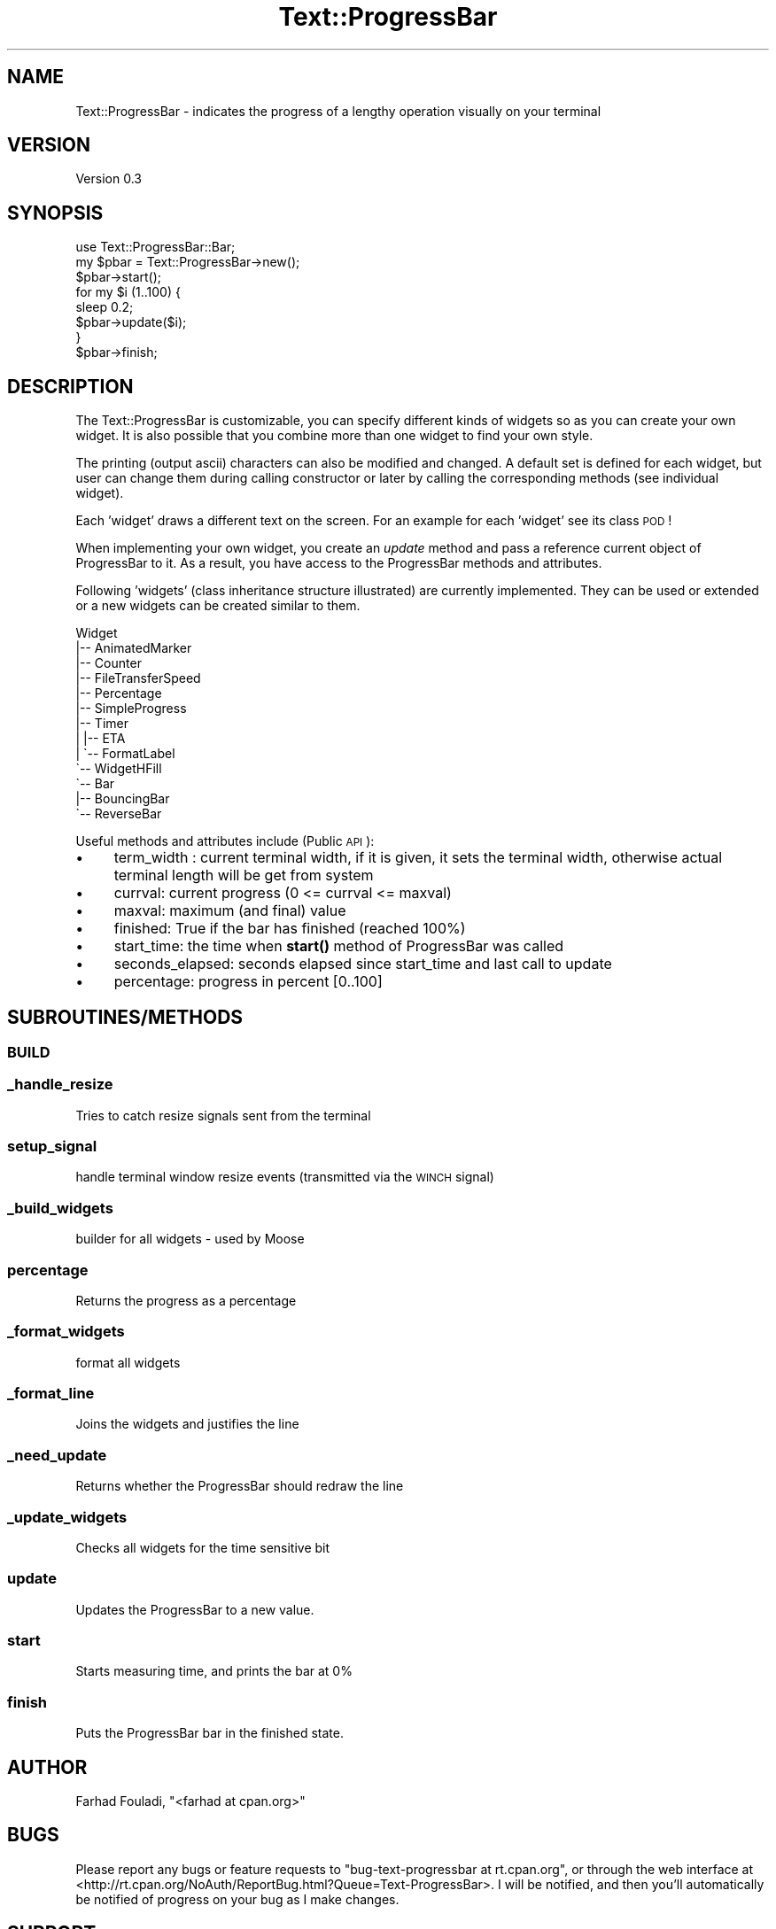 .\" Automatically generated by Pod::Man 4.14 (Pod::Simple 3.40)
.\"
.\" Standard preamble:
.\" ========================================================================
.de Sp \" Vertical space (when we can't use .PP)
.if t .sp .5v
.if n .sp
..
.de Vb \" Begin verbatim text
.ft CW
.nf
.ne \\$1
..
.de Ve \" End verbatim text
.ft R
.fi
..
.\" Set up some character translations and predefined strings.  \*(-- will
.\" give an unbreakable dash, \*(PI will give pi, \*(L" will give a left
.\" double quote, and \*(R" will give a right double quote.  \*(C+ will
.\" give a nicer C++.  Capital omega is used to do unbreakable dashes and
.\" therefore won't be available.  \*(C` and \*(C' expand to `' in nroff,
.\" nothing in troff, for use with C<>.
.tr \(*W-
.ds C+ C\v'-.1v'\h'-1p'\s-2+\h'-1p'+\s0\v'.1v'\h'-1p'
.ie n \{\
.    ds -- \(*W-
.    ds PI pi
.    if (\n(.H=4u)&(1m=24u) .ds -- \(*W\h'-12u'\(*W\h'-12u'-\" diablo 10 pitch
.    if (\n(.H=4u)&(1m=20u) .ds -- \(*W\h'-12u'\(*W\h'-8u'-\"  diablo 12 pitch
.    ds L" ""
.    ds R" ""
.    ds C` ""
.    ds C' ""
'br\}
.el\{\
.    ds -- \|\(em\|
.    ds PI \(*p
.    ds L" ``
.    ds R" ''
.    ds C`
.    ds C'
'br\}
.\"
.\" Escape single quotes in literal strings from groff's Unicode transform.
.ie \n(.g .ds Aq \(aq
.el       .ds Aq '
.\"
.\" If the F register is >0, we'll generate index entries on stderr for
.\" titles (.TH), headers (.SH), subsections (.SS), items (.Ip), and index
.\" entries marked with X<> in POD.  Of course, you'll have to process the
.\" output yourself in some meaningful fashion.
.\"
.\" Avoid warning from groff about undefined register 'F'.
.de IX
..
.nr rF 0
.if \n(.g .if rF .nr rF 1
.if (\n(rF:(\n(.g==0)) \{\
.    if \nF \{\
.        de IX
.        tm Index:\\$1\t\\n%\t"\\$2"
..
.        if !\nF==2 \{\
.            nr % 0
.            nr F 2
.        \}
.    \}
.\}
.rr rF
.\" ========================================================================
.\"
.IX Title "Text::ProgressBar 3"
.TH Text::ProgressBar 3 "2012-11-16" "perl v5.32.0" "User Contributed Perl Documentation"
.\" For nroff, turn off justification.  Always turn off hyphenation; it makes
.\" way too many mistakes in technical documents.
.if n .ad l
.nh
.SH "NAME"
Text::ProgressBar \- indicates the progress of a lengthy operation
visually on your terminal
.SH "VERSION"
.IX Header "VERSION"
Version 0.3
.SH "SYNOPSIS"
.IX Header "SYNOPSIS"
.Vb 1
\&    use Text::ProgressBar::Bar;
\&
\&    my $pbar = Text::ProgressBar\->new();
\&    $pbar\->start();
\&    for my $i (1..100) {
\&        sleep 0.2;
\&        $pbar\->update($i);
\&    }
\&    $pbar\->finish;
.Ve
.SH "DESCRIPTION"
.IX Header "DESCRIPTION"
The Text::ProgressBar is customizable, you can specify different kinds of
widgets so as you can create your own widget. It is also possible that
you combine more than one widget to find your own style.
.PP
The printing (output ascii) characters can also be modified and changed.
A default set is defined for each widget, but user can change them
during calling constructor or later by calling the corresponding methods
(see individual widget).
.PP
Each 'widget' draws a different text on the screen. For an example for
each 'widget' see its class \s-1POD\s0!
.PP
When implementing your own widget, you create an \fIupdate\fR method and
pass a reference current object of ProgressBar to it. As a result, you
have access to the ProgressBar methods and attributes.
.PP
Following 'widgets' (class inheritance structure illustrated) are
currently implemented. They can be used or extended or a new widgets can
be created similar to them.
.PP
.Vb 10
\&    Widget
\&    |\-\- AnimatedMarker
\&    |\-\- Counter
\&    |\-\- FileTransferSpeed
\&    |\-\- Percentage
\&    |\-\- SimpleProgress
\&    |\-\- Timer
\&    |   |\-\- ETA
\&    |   \`\-\- FormatLabel
\&    \`\-\- WidgetHFill
\&        \`\-\- Bar
\&            |\-\- BouncingBar
\&            \`\-\- ReverseBar
.Ve
.PP
Useful methods and attributes include (Public \s-1API\s0):
.IP "\(bu" 4
term_width : current terminal width, if it is given, it sets the
terminal width, otherwise actual terminal length will be get from system
.IP "\(bu" 4
currval: current progress (0 <= currval <= maxval)
.IP "\(bu" 4
maxval: maximum (and final) value
.IP "\(bu" 4
finished: True if the bar has finished (reached 100%)
.IP "\(bu" 4
start_time: the time when \fBstart()\fR method of ProgressBar was called
.IP "\(bu" 4
seconds_elapsed: seconds elapsed since start_time and last
call to update
.IP "\(bu" 4
percentage: progress in percent [0..100]
.SH "SUBROUTINES/METHODS"
.IX Header "SUBROUTINES/METHODS"
.SS "\s-1BUILD\s0"
.IX Subsection "BUILD"
.SS "_handle_resize"
.IX Subsection "_handle_resize"
Tries to catch resize signals sent from the terminal
.SS "setup_signal"
.IX Subsection "setup_signal"
handle terminal window resize events (transmitted via the \s-1WINCH\s0 signal)
.SS "_build_widgets"
.IX Subsection "_build_widgets"
builder for all widgets \- used by Moose
.SS "percentage"
.IX Subsection "percentage"
Returns the progress as a percentage
.SS "_format_widgets"
.IX Subsection "_format_widgets"
format all widgets
.SS "_format_line"
.IX Subsection "_format_line"
Joins the widgets and justifies the line
.SS "_need_update"
.IX Subsection "_need_update"
Returns whether the ProgressBar should redraw the line
.SS "_update_widgets"
.IX Subsection "_update_widgets"
Checks all widgets for the time sensitive bit
.SS "update"
.IX Subsection "update"
Updates the ProgressBar to a new value.
.SS "start"
.IX Subsection "start"
Starts measuring time, and prints the bar at 0%
.SS "finish"
.IX Subsection "finish"
Puts the ProgressBar bar in the finished state.
.SH "AUTHOR"
.IX Header "AUTHOR"
Farhad Fouladi, \f(CW\*(C`<farhad at cpan.org>\*(C'\fR
.SH "BUGS"
.IX Header "BUGS"
Please report any bugs or feature requests to \f(CW\*(C`bug\-text\-progressbar at rt.cpan.org\*(C'\fR, or through
the web interface at <http://rt.cpan.org/NoAuth/ReportBug.html?Queue=Text\-ProgressBar>.  I will be notified, and then you'll
automatically be notified of progress on your bug as I make changes.
.SH "SUPPORT"
.IX Header "SUPPORT"
You can find documentation for this module with the perldoc command.
.PP
.Vb 1
\&    perldoc Text::ProgressBar
.Ve
.PP
You can also look for information at:
.IP "\(bu" 4
\&\s-1RT: CPAN\s0's request tracker (report bugs here)
.Sp
<http://rt.cpan.org/NoAuth/Bugs.html?Dist=Text\-ProgressBar>
.IP "\(bu" 4
AnnoCPAN: Annotated \s-1CPAN\s0 documentation
.Sp
<http://annocpan.org/dist/Text\-ProgressBar>
.IP "\(bu" 4
\&\s-1CPAN\s0 Ratings
.Sp
<http://cpanratings.perl.org/d/Text\-ProgressBar>
.IP "\(bu" 4
Search \s-1CPAN\s0
.Sp
<http://search.cpan.org/dist/Text\-ProgressBar/>
.SH "ACKNOWLEDGEMENTS"
.IX Header "ACKNOWLEDGEMENTS"
\&'Nilton Volpato' for original idea
.SH "SEE ALSO"
.IX Header "SEE ALSO"
There are many 'ProgressBar' in \s-1CPAN\s0 written in Perl. But only through this
module user can choose from a set of different 'widgets' in different
forms and behaviours and addititionally combine these widgets to make a
nicer output.
.PP
There are currently a good number of widgets, you can put them in any
type in any order, but you can write your own widget. A new user-defined
widget can be easily implemented. Herefor user can add a new subclass of
existing widgets and add his own widget with new functionalities in it.
.PP
This module support resizing of terminal during execution, not all other
\&'ProgressBar' module support that.
.PP
Some of the other modules:
.PP
Smart::Comments, Term::ProgressBar, Term::Spinner,
String::ProgressBar, ProgressBar::Stack
.SH "LICENSE AND COPYRIGHT"
.IX Header "LICENSE AND COPYRIGHT"
Copyright 2012 Farhad Fouladi.
.PP
This program is free software; you can redistribute it and/or modify it
under the terms of either: the \s-1GNU\s0 General Public License as published
by the Free Software Foundation; or the Artistic License.
.PP
See http://dev.perl.org/licenses/ for more information.

